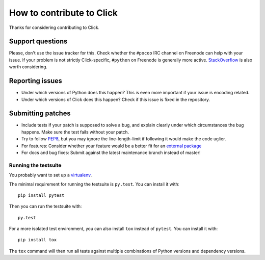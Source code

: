 ==========================
How to contribute to Click
==========================

Thanks for considering contributing to Click.

Support questions
=================

Please, don't use the issue tracker for this. Check whether the
``#pocoo`` IRC channel on Freenode can help with your issue. If your problem
is not strictly Click-specific, ``#python`` on Freenode is generally more
active.  `StackOverflow <https://stackoverflow.com/>`_ is also worth
considering.

Reporting issues
================

- Under which versions of Python does this happen? This is even more important
  if your issue is encoding related.

- Under which versions of Click does this happen? Check if this issue is fixed
  in the repository.

Submitting patches
==================

- Include tests if your patch is supposed to solve a bug, and explain clearly
  under which circumstances the bug happens. Make sure the test fails without
  your patch.

- Try to follow `PEP8 <http://legacy.python.org/dev/peps/pep-0008/>`_, but you
  may ignore the line-length-limit if following it would make the code uglier.

- For features: Consider whether your feature would be a better fit for an
  `external package <https://click.palletsprojects.com/en/7.x/contrib/>`_

- For docs and bug fixes: Submit against the latest maintenance branch instead of master!

Running the testsuite
---------------------

You probably want to set up a `virtualenv
<https://virtualenv.readthedocs.io/en/latest/index.html>`_.

The minimal requirement for running the testsuite is ``py.test``.  You can
install it with::

    pip install pytest

Then you can run the testsuite with::

    py.test

For a more isolated test environment, you can also install ``tox`` instead of
``pytest``. You can install it with::

    pip install tox

The ``tox`` command will then run all tests against multiple combinations of
Python versions and dependency versions.
